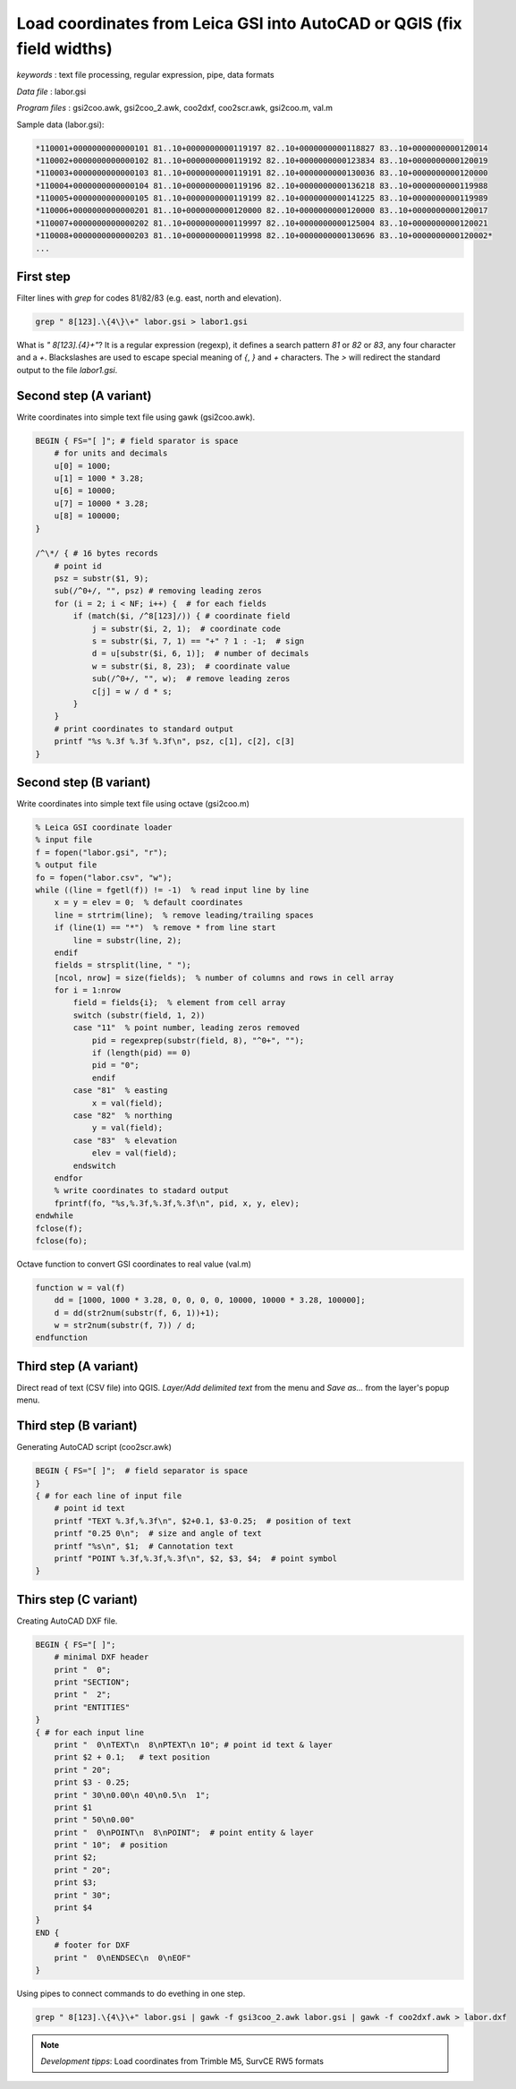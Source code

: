 Load coordinates from Leica GSI into AutoCAD or QGIS (fix field widths)
=======================================================================


*keywords*
: text file processing, regular expression, pipe, data formats

*Data file*
: labor.gsi

*Program files*
: gsi2coo.awk, gsi2coo_2.awk, coo2dxf, coo2scr.awk, gsi2coo.m, val.m


Sample data (labor.gsi):

.. code::

    *110001+0000000000000101 81..10+0000000000119197 82..10+0000000000118827 83..10+0000000000120014
    *110002+0000000000000102 81..10+0000000000119192 82..10+0000000000123834 83..10+0000000000120019
    *110003+0000000000000103 81..10+0000000000119191 82..10+0000000000130036 83..10+0000000000120000
    *110004+0000000000000104 81..10+0000000000119196 82..10+0000000000136218 83..10+0000000000119988
    *110005+0000000000000105 81..10+0000000000119199 82..10+0000000000141225 83..10+0000000000119989
    *110006+0000000000000201 81..10+0000000000120000 82..10+0000000000120000 83..10+0000000000120017
    *110007+0000000000000202 81..10+0000000000119997 82..10+0000000000125004 83..10+0000000000120021
    *110008+0000000000000203 81..10+0000000000119998 82..10+0000000000130696 83..10+0000000000120002*
    ...

First step
----------

Filter lines with *grep* for codes 81/82/83 (e.g. east, north and elevation).

.. code:: bash

    grep " 8[123].\{4\}\+" labor.gsi > labor1.gsi

What is *" 8[123].\{4\}\+"*? It is a regular expression (regexp), it defines
a search pattern *81* or *82* or *83*, any four character and a *+*. 
Blackslashes are used to escape special meaning of *{*, *}* and *+* characters.
The *>* will redirect the standard output to the file *labor1.gsi*.

Second step (A variant)
-----------------------

Write coordinates into simple text file using gawk (gsi2coo.awk).

.. code:: gawk

    BEGIN { FS="[ ]"; # field sparator is space
        # for units and decimals
        u[0] = 1000;
        u[1] = 1000 * 3.28;
        u[6] = 10000;
        u[7] = 10000 * 3.28;
        u[8] = 100000;
    }

    /^\*/ { # 16 bytes records
        # point id
        psz = substr($1, 9);
        sub(/^0+/, "", psz) # removing leading zeros
        for (i = 2; i < NF; i++) {  # for each fields
            if (match($i, /^8[123]/)) { # coordinate field
                j = substr($i, 2, 1);  # coordinate code
                s = substr($i, 7, 1) == "+" ? 1 : -1;  # sign
                d = u[substr($i, 6, 1)];  # number of decimals
                w = substr($i, 8, 23);  # coordinate value
                sub(/^0+/, "", w);  # remove leading zeros
                c[j] = w / d * s;
            }
        }
        # print coordinates to standard output
        printf "%s %.3f %.3f %.3f\n", psz, c[1], c[2], c[3]
    }

Second step (B variant)
-----------------------

Write coordinates into simple text file using octave (gsi2coo.m)

.. code:: octave

    % Leica GSI coordinate loader
    % input file
    f = fopen("labor.gsi", "r");
    % output file
    fo = fopen("labor.csv", "w");
    while ((line = fgetl(f)) != -1)  % read input line by line
        x = y = elev = 0;  % default coordinates
        line = strtrim(line);  % remove leading/trailing spaces
        if (line(1) == "*")  % remove * from line start
            line = substr(line, 2);
        endif
        fields = strsplit(line, " ");
        [ncol, nrow] = size(fields);  % number of columns and rows in cell array
        for i = 1:nrow
            field = fields{i};  % element from cell array
            switch (substr(field, 1, 2))
            case "11"  % point number, leading zeros removed
                pid = regexprep(substr(field, 8), "^0+", "");
                if (length(pid) == 0)
                pid = "0";
                endif
            case "81"  % easting
                x = val(field);
            case "82"  % northing
                y = val(field);
            case "83"  % elevation
                elev = val(field);
            endswitch
        endfor
        % write coordinates to stadard output
        fprintf(fo, "%s,%.3f,%.3f,%.3f\n", pid, x, y, elev);
    endwhile
    fclose(f);
    fclose(fo);

Octave function to convert GSI coordinates to real value (val.m)

.. code::

    function w = val(f)
        dd = [1000, 1000 * 3.28, 0, 0, 0, 0, 10000, 10000 * 3.28, 100000];
        d = dd(str2num(substr(f, 6, 1))+1);
        w = str2num(substr(f, 7)) / d;
    endfunction

Third step (A variant)
----------------------

Direct read of text (CSV file) into QGIS. *Layer/Add delimited text* from the 
menu and *Save as...* from the layer's popup menu.

|leica_gsi_1_png|

Third step (B variant)
----------------------

Generating AutoCAD script (coo2scr.awk)

.. code:: gawk

    BEGIN { FS="[ ]";  # field separator is space
    }
    { # for each line of input file
        # point id text
        printf "TEXT %.3f,%.3f\n", $2+0.1, $3-0.25;  # position of text
        printf "0.25 0\n";  # size and angle of text
        printf "%s\n", $1;  # Cannotation text
        printf "POINT %.3f,%.3f,%.3f\n", $2, $3, $4;  # point symbol
    }

Thirs step (C variant)
----------------------

Creating AutoCAD DXF file.

.. code:: gawk

    BEGIN { FS="[ ]";
        # minimal DXF header
        print "  0";
        print "SECTION";
        print "  2";
        print "ENTITIES"
    }
    { # for each input line
        print "  0\nTEXT\n  8\nPTEXT\n 10"; # point id text & layer
        print $2 + 0.1;   # text position
        print " 20";
        print $3 - 0.25;
        print " 30\n0.00\n 40\n0.5\n  1";
        print $1
        print " 50\n0.00"
        print "  0\nPOINT\n  8\nPOINT";  # point entity & layer
        print " 10";  # position
        print $2;
        print " 20";
        print $3;
        print " 30";
        print $4
    }
    END {
        # footer for DXF
        print "  0\nENDSEC\n  0\nEOF"
    }

Using pipes to connect commands to do evething in one step.

.. code:: bash

    grep " 8[123].\{4\}\+" labor.gsi | gawk -f gsi3coo_2.awk labor.gsi | gawk -f coo2dxf.awk > labor.dxf

|leica_gsi_2_png|

.. note::

    *Development tipps*:  
    Load coordinates from Trimble M5, SurvCE RW5 formats 

.. |leica_gsi_1_png| image:: images/leica_gsi_1.png
    :width: 170mm
    :height: 175.98mm


.. |leica_gsi_2_png| image:: images/leica_gsi_2.png
    :width: 170mm
    :height: 179.44mm


